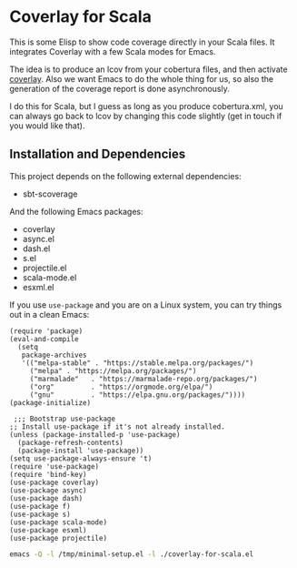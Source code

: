 * Coverlay for Scala
:PROPERTIES:
:CREATED:  [2021-01-11 Mon 17:55]
:ID:       01a9c492-9012-47c6-a7c3-0c214107c558
:END:

This is some Elisp to show code coverage directly in your Scala files.
It integrates Coverlay with a few Scala modes for Emacs.

The idea is to produce an lcov from your cobertura files, and then
activate [[https://github.com/twada/coverlay.el][coverlay]]. Also we want Emacs to do the whole thing for us, so
also the generation of the coverage report is done asynchronously.

I do this for Scala, but I guess as long as you produce cobertura.xml,
you can always go back to lcov by changing this code slightly (get in
touch if you would like that).

** Installation and Dependencies
:PROPERTIES:
:CREATED:  [2020-12-11 Fri 19:10]
:ID:       6d691473-a522-46cf-ae41-09fd5c2c69df
:END:

This project depends on the following external dependencies:

- sbt-scoverage

And the following Emacs packages:

- coverlay
- async.el
- dash.el
- s.el
- projectile.el
- scala-mode.el
- esxml.el

If you use =use-package= and you are on a Linux system, you can try
things out in a clean Emacs:

#+begin_src elisp :noeval :tangle /tmp/minimal-setup.el
(require 'package)
(eval-and-compile
  (setq
   package-archives
   '(("melpa-stable" . "https://stable.melpa.org/packages/")
     ("melpa" . "https://melpa.org/packages/")
     ("marmalade"   . "https://marmalade-repo.org/packages/")
     ("org"         . "https://orgmode.org/elpa/")
     ("gnu"         . "https://elpa.gnu.org/packages/"))))
(package-initialize)

 ;;; Bootstrap use-package
;; Install use-package if it's not already installed.
(unless (package-installed-p 'use-package)
  (package-refresh-contents)
  (package-install 'use-package))
(setq use-package-always-ensure 't)
(require 'use-package)
(require 'bind-key)
(use-package coverlay)
(use-package async)
(use-package dash)
(use-package f)
(use-package s)
(use-package scala-mode)
(use-package esxml)
(use-package projectile)
#+end_src

#+begin_src sh :results none
emacs -Q -l /tmp/minimal-setup.el -l ./coverlay-for-scala.el
#+end_src

